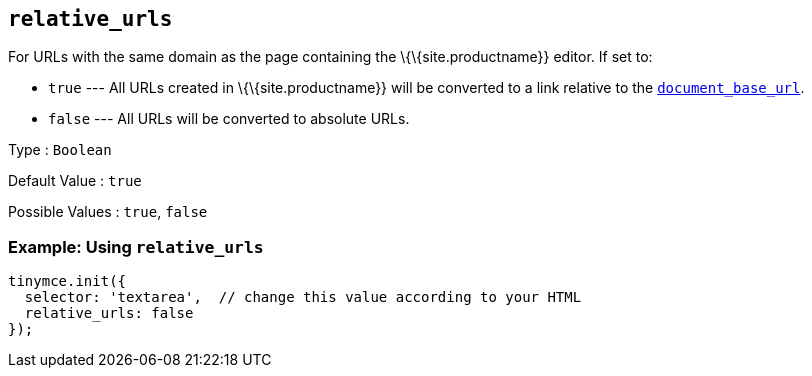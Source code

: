 == `+relative_urls+`

For URLs with the same domain as the page containing the \{\{site.productname}} editor. If set to:

* `+true+` --- All URLs created in \{\{site.productname}} will be converted to a link relative to the link:#document_base_url[`+document_base_url+`].
* `+false+` --- All URLs will be converted to absolute URLs.

Type : `+Boolean+`

Default Value : `+true+`

Possible Values : `+true+`, `+false+`

=== Example: Using `+relative_urls+`

[source,js]
----
tinymce.init({
  selector: 'textarea',  // change this value according to your HTML
  relative_urls: false
});
----

